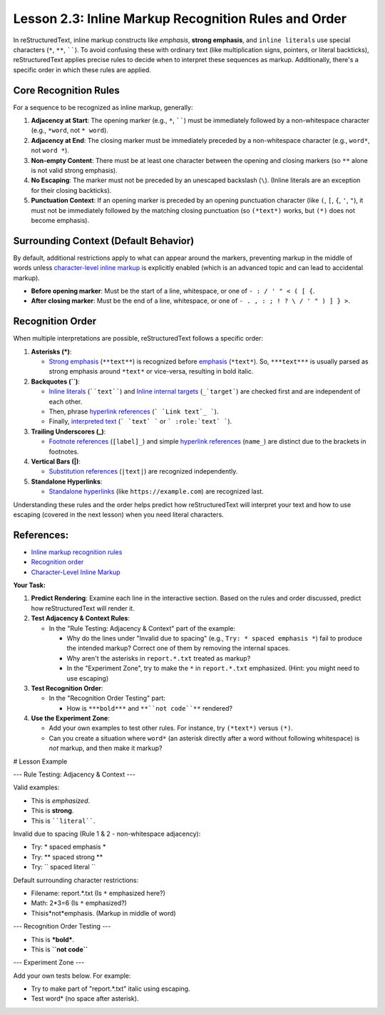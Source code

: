 ..
   _Chapter: 2. Basic Text Formatting (Inline Markup)
..
   _Next: 2_4_escaping_markup_characters

=========================================================
Lesson 2.3: Inline Markup Recognition Rules and Order
=========================================================

In reStructuredText, inline markup constructs like *emphasis*, **strong emphasis**,
and ``inline literals`` use special characters (``*``, ``**``, ``````).
To avoid confusing these with ordinary text (like multiplication signs, pointers, or literal backticks),
reStructuredText applies precise rules to decide when to interpret these sequences as markup.
Additionally, there's a specific order in which these rules are applied.

Core Recognition Rules
----------------------

For a sequence to be recognized as inline markup, generally:

1.  **Adjacency at Start**: The opening marker (e.g., ``*``, ``````) must be immediately
    followed by a non-whitespace character (e.g., ``*word``, not ``* word``).
2.  **Adjacency at End**: The closing marker must be immediately preceded by a
    non-whitespace character (e.g., ``word*``, not ``word *``).
3.  **Non-empty Content**: There must be at least one character between the opening
    and closing markers (so ``**`` alone is not valid strong emphasis).
4.  **No Escaping**: The marker must not be preceded by an unescaped backslash (``\``).
    (Inline literals are an exception for their closing backticks).
5.  **Punctuation Context**: If an opening marker is preceded by an opening punctuation
    character (like ``(``, ``[``, ``{``, ``'``, ``"``), it must not be immediately
    followed by the matching closing punctuation (so ``(*text*)`` works, but ``(*)``
    does not become emphasis).

Surrounding Context (Default Behavior)
--------------------------------------
By default, additional restrictions apply to what can appear around the markers,
preventing markup in the middle of words unless `character-level inline markup`_
is explicitly enabled (which is an advanced topic and can lead to accidental markup).

*   **Before opening marker**: Must be the start of a line, whitespace, or one of
    ``- : / ' " < ( [ {``.
*   **After closing marker**: Must be the end of a line, whitespace, or one of
    ``- . , : ; ! ? \ / ' " ) ] } >``.

Recognition Order
-----------------
When multiple interpretations are possible, reStructuredText follows a specific order:

1.  **Asterisks (*)**:

    *   `Strong emphasis`_ (``**text**``) is recognized before `emphasis`_ (``*text*``).
        So, ``***text***`` is usually parsed as strong emphasis around ``*text*`` or vice-versa,
        resulting in bold italic.
2.  **Backquotes (``)**:

    *   `Inline literals`_ (````text````) and `Inline internal targets`_ (``_`target```)
        are checked first and are independent of each other.
    *   Then, phrase `hyperlink references`_ (``` `Link text`_ ```).
    *   Finally, `interpreted text`_ (``` `text` ``` or ``` :role:`text` ```).
3.  **Trailing Underscores (_)**:

    *   `Footnote references`_ (``[label]_``) and simple `hyperlink references`_ (``name_``)
        are distinct due to the brackets in footnotes.
4.  **Vertical Bars (|)**:

    *   `Substitution references`_ (``|text|``) are recognized independently.
5.  **Standalone Hyperlinks**:

    *   `Standalone hyperlinks`_ (like ``https://example.com``) are recognized last.

Understanding these rules and the order helps predict how reStructuredText will interpret
your text and how to use escaping (covered in the next lesson) when you need literal characters.

References:
-----------
*   `Inline markup recognition rules <https://docutils.sourceforge.io/docs/ref/rst/restructuredtext.html#inline-markup-recognition-rules>`_
*   `Recognition order <https://docutils.sourceforge.io/docs/ref/rst/restructuredtext.html#recognition-order>`_
*   `Character-Level Inline Markup <https://docutils.sourceforge.io/docs/ref/rst/restructuredtext.html#character-level-inline-markup>`_

**Your Task:**

1.  **Predict Rendering**: Examine each line in the interactive section.
    Based on the rules and order discussed, predict how reStructuredText will render it.
2.  **Test Adjacency & Context Rules**:

    *   In the "Rule Testing: Adjacency & Context" part of the example:

        *   Why do the lines under "Invalid due to spacing" (e.g., ``Try: * spaced emphasis *``)
            fail to produce the intended markup? Correct one of them by removing the internal spaces.
        *   Why aren't the asterisks in ``report.*.txt`` treated as markup?
        *   In the "Experiment Zone", try to make the ``*`` in ``report.*.txt`` emphasized.
            (Hint: you might need to use escaping)
3.  **Test Recognition Order**:

    *   In the "Recognition Order Testing" part:

        *   How is ``***bold***`` and  ``**``not code``**`` rendered?
4.  **Use the Experiment Zone**:

    *   Add your own examples to test other rules. For instance, try ``(*text*)`` versus ``(*)``.
    *   Can you create a situation where ``word*`` (an asterisk directly after a word without
        following whitespace) is *not* markup, and then make it markup?

.. _emphasis: https://docutils.sourceforge.io/docs/ref/rst/restructuredtext.html#emphasis
.. _strong emphasis: https://docutils.sourceforge.io/docs/ref/rst/restructuredtext.html#strong-emphasis
.. _inline literals: https://docutils.sourceforge.io/docs/ref/rst/restructuredtext.html#inline-literals
.. _inline internal targets: https://docutils.sourceforge.io/docs/ref/rst/restructuredtext.html#inline-internal-targets
.. _hyperlink references: https://docutils.sourceforge.io/docs/ref/rst/restructuredtext.html#hyperlink-references
.. _interpreted text: https://docutils.sourceforge.io/docs/ref/rst/restructuredtext.html#interpreted-text
.. _footnote references: https://docutils.sourceforge.io/docs/ref/rst/restructuredtext.html#footnote-references
.. _substitution references: https://docutils.sourceforge.io/docs/ref/rst/restructuredtext.html#substitution-references
.. _standalone hyperlinks: https://docutils.sourceforge.io/docs/ref/rst/restructuredtext.html#standalone-hyperlinks

# Lesson Example

--- Rule Testing: Adjacency & Context ---

Valid examples:

- This is *emphasized*.
- This is **strong**.
- This is ````literal````.

Invalid due to spacing (Rule 1 & 2 - non-whitespace adjacency):

- Try: * spaced emphasis *
- Try: ** spaced strong **
- Try: `` spaced literal ``

Default surrounding character restrictions:

- Filename: report.*.txt (Is ``*`` emphasized here?)
- Math: 2*3=6 (Is ``*`` emphasized?)
- Thisis*not*emphasis. (Markup in middle of word)

--- Recognition Order Testing ---

- This is ***bold***.
- This is **``not code``**

--- Experiment Zone ---

Add your own tests below.
For example:

- Try to make part of "report.*.txt" italic using escaping.
- Test word* (no space after asterisk).
